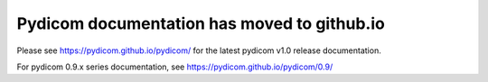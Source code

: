 .. pydicom documentation master file, created by
   sphinx-quickstart on Tue Feb 20 00:41:10 2018.
   You can adapt this file completely to your liking, but it should at least
   contain the root `toctree` directive.

Pydicom documentation has moved to github.io	
--------------------------------------------
Please see
`https://pydicom.github.io/pydicom/ <https://pydicom.github.io/pydicom/>`_
for the latest pydicom v1.0 release documentation.

For pydicom 0.9.x series documentation, see
`<https://pydicom.github.io/pydicom/0.9/>`_

